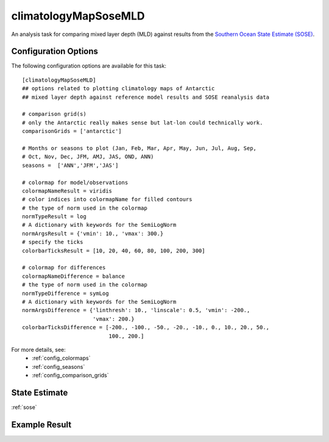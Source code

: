 .. _task_climatologyMapSoseMLD:

climatologyMapSoseMLD
=============================

An analysis task for comparing mixed layer depth (MLD) against results from the
`Southern Ocean State Estimate (SOSE)`_.

Configuration Options
---------------------

The following configuration options are available for this task::

  [climatologyMapSoseMLD]
  ## options related to plotting climatology maps of Antarctic
  ## mixed layer depth against reference model results and SOSE reanalysis data

  # comparison grid(s)
  # only the Antarctic really makes sense but lat-lon could technically work.
  comparisonGrids = ['antarctic']

  # Months or seasons to plot (Jan, Feb, Mar, Apr, May, Jun, Jul, Aug, Sep,
  # Oct, Nov, Dec, JFM, AMJ, JAS, OND, ANN)
  seasons =  ['ANN','JFM','JAS']

  # colormap for model/observations
  colormapNameResult = viridis
  # color indices into colormapName for filled contours
  # the type of norm used in the colormap
  normTypeResult = log
  # A dictionary with keywords for the SemiLogNorm
  normArgsResult = {'vmin': 10., 'vmax': 300.}
  # specify the ticks
  colorbarTicksResult = [10, 20, 40, 60, 80, 100, 200, 300]

  # colormap for differences
  colormapNameDifference = balance
  # the type of norm used in the colormap
  normTypeDifference = symLog
  # A dictionary with keywords for the SemiLogNorm
  normArgsDifference = {'linthresh': 10., 'linscale': 0.5, 'vmin': -200.,
                        'vmax': 200.}
  colorbarTicksDifference = [-200., -100., -50., -20., -10., 0., 10., 20., 50.,
                             100., 200.]

For more details, see:
 * :ref:`config_colormaps`
 * :ref:`config_seasons`
 * :ref:`config_comparison_grids`

State Estimate
--------------

:ref:`sose`

Example Result
--------------

.. image:: examples/clim_sose_mld.png
   :width: 500 px
   :align: center

.. _`Southern Ocean State Estimate (SOSE)`: http://sose.ucsd.edu/sose_stateestimation_data_05to10.html

